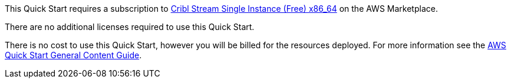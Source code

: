 // Include details about any licenses and how to sign up. Provide links as appropriate.

This Quick Start requires a subscription to https://aws.amazon.com/marketplace/pp/prodview-3wsytwvqb65gg?sr=0-1&ref_=beagle&applicationId=AWSMPContessa[Cribl Stream Single Instance (Free) x86_64] on the AWS Marketplace.

There are no additional licenses required to use this Quick Start.

There is no cost to use this Quick Start, however you will be billed for the resources deployed. For more information see the http://general-content-file[AWS Quick Start General Content Guide].
